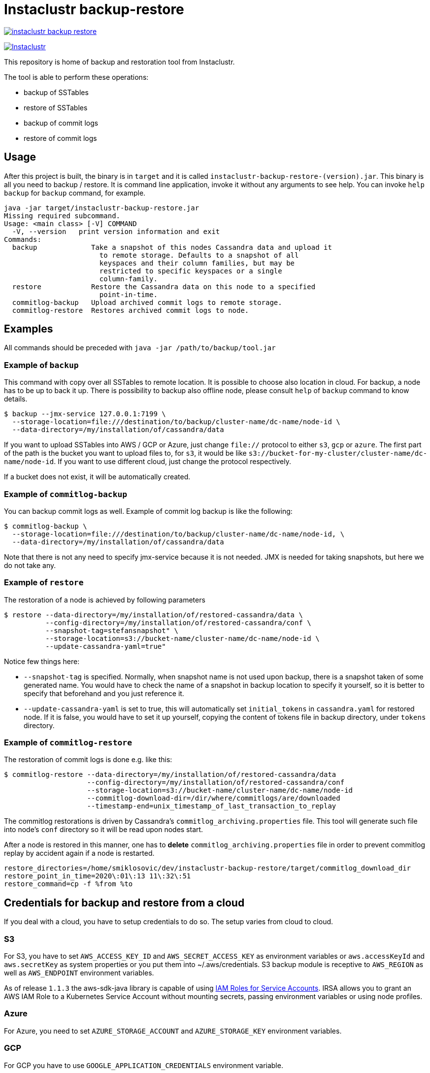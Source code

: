 # Instaclustr backup-restore

image:https://img.shields.io/maven-central/v/com.instaclustr/instaclustr-backup-restore.svg?label=Maven%20Central[link=https://search.maven.org/search?q=g:%22com.instaclustr%22%20AND%20a:%22instaclustr-backup-restore%22]

image:https://circleci.com/gh/instaclustr/cassandra-backup.svg?style=svg["Instaclustr",link="https://circleci.com/gh/instaclustr/cassandra-backup"]

This repository is home of backup and restoration tool from Instaclustr.

The tool is able to perform these operations:

* backup of SSTables
* restore of SSTables
* backup of commit logs
* restore of commit logs

## Usage

After this project is built, the binary is in `target` and it is
called `instaclustr-backup-restore-(version).jar`. This binary is all you need to backup / restore.
It is command line application, invoke it without any arguments to see help. You can invoke
`help backup` for `backup` command, for example.

----
java -jar target/instaclustr-backup-restore.jar
Missing required subcommand.
Usage: <main class> [-V] COMMAND
  -V, --version   print version information and exit
Commands:
  backup             Take a snapshot of this nodes Cassandra data and upload it
                       to remote storage. Defaults to a snapshot of all
                       keyspaces and their column families, but may be
                       restricted to specific keyspaces or a single
                       column-family.
  restore            Restore the Cassandra data on this node to a specified
                       point-in-time.
  commitlog-backup   Upload archived commit logs to remote storage.
  commitlog-restore  Restores archived commit logs to node.

----

## Examples

All commands should be preceded with `java -jar /path/to/backup/tool.jar`

### Example of `backup`

This command with copy over all SSTables to remote location. It is possible to choose also location
in cloud. For backup, a node has to be up to back it up. There is possibility to backup also offline node,
please consult `help` of `backup` command to know details.

----
$ backup --jmx-service 127.0.0.1:7199 \
  --storage-location=file:///destination/to/backup/cluster-name/dc-name/node-id \
  --data-directory=/my/installation/of/cassandra/data
----

If you want to upload SSTables into AWS / GCP or Azure, just change `file://` protocol to either `s3`,
`gcp` or `azure`. The first part of the path is the bucket you want to upload files to, for `s3`,
it would be like `s3://bucket-for-my-cluster/cluster-name/dc-name/node-id`. If you want to use different
cloud, just change the protocol respectively.

If a bucket does not exist, it will be automatically created.

### Example of `commitlog-backup`

You can backup commit logs as well. Example of commit log backup is like the following:

----
$ commitlog-backup \
  --storage-location=file:///destination/to/backup/cluster-name/dc-name/node-id, \
  --data-directory=/my/installation/of/cassandra/data
----

Note that there is not any need to specify jmx-service because it is not needed. JMX is needed
for taking snapshots, but here we do not take any.

### Example of `restore`

The restoration of a node is achieved by following parameters

----
$ restore --data-directory=/my/installation/of/restored-cassandra/data \
          --config-directory=/my/installation/of/restored-cassandra/conf \
          --snapshot-tag=stefansnapshot" \
          --storage-location=s3://bucket-name/cluster-name/dc-name/node-id \
          --update-cassandra-yaml=true"
----

Notice few things here:

* `--snapshot-tag` is specified. Normally, when snapshot name is not used upon backup, there
is a snapshot taken of some generated name. You would have to check the name of a snapshot in
backup location to specify it yourself, so it is better to specify that beforehand and you just
reference it.
* `--update-cassandra-yaml` is set to true, this will automatically set `initial_tokens` in `cassandra.yaml` for
restored node. If it is false, you would have to set it up yourself, copying the content of tokens file
in backup directory, under `tokens` directory.

### Example of `commitlog-restore`

The restoration of commit logs is done e.g. like this:

----
$ commitlog-restore --data-directory=/my/installation/of/restored-cassandra/data
                    --config-directory=/my/installation/of/restored-cassandra/conf
                    --storage-location=s3://bucket-name/cluster-name/dc-name/node-id
                    --commitlog-download-dir=/dir/where/commitlogs/are/downloaded
                    --timestamp-end=unix_timestamp_of_last_transaction_to_replay
----

The commitlog restorations is driven by Cassandra's `commitlog_archiving.properties` file. This
tool will generate such file into node's `conf` directory so it will be read upon nodes start.

After a node is restored in this manner, one has to *delete* `commitlog_archiving.properties` file
in order to prevent commitlog replay by accident again if a node is restarted.

----
restore_directories=/home/smiklosovic/dev/instaclustr-backup-restore/target/commitlog_download_dir
restore_point_in_time=2020\:01\:13 11\:32\:51
restore_command=cp -f %from %to
----

## Credentials for backup and restore from a cloud

If you deal with a cloud, you have to setup credentials to do so. The setup varies from cloud to cloud.

### S3

For S3, you have to set `AWS_ACCESS_KEY_ID` and `AWS_SECRET_ACCESS_KEY` as environment variables
or `aws.accessKeyId` and `aws.secretKey` as system properties or you put them into ~/.aws/credentials.
S3 backup module is receptive to `AWS_REGION` as well as `AWS_ENDPOINT` environment variables.

As of release `1.1.3` the aws-sdk-java library is capable of using
https://docs.aws.amazon.com/eks/latest/userguide/iam-roles-for-service-accounts.html[IAM Roles for Service Accounts].
IRSA allows you to grant an AWS IAM Role to a Kubernetes Service Account without mounting secrets,
passing environment variables or using node profiles.

### Azure

For Azure, you need to set `AZURE_STORAGE_ACCOUNT` and `AZURE_STORAGE_KEY` environment variables.

### GCP

For GCP you have to use `GOOGLE_APPLICATION_CREDENTIALS` environment variable.

## Backup resolution for file:// protocol

In every case, file has to start with full path (file:///, three slashes).
File location does not have a notion of a _bucket_ but we are using it here
regardless, it the following examples, _bucket_ will be _a_.

If you do not specify full path (e.g. like it is shown in the last example),
the path will be the directory from which you are invoking this tool _plus_ bucket ("a" in our case).

It does not matter you put slash at the end of whole location, it will be removed.

.file path resolution
|===
|storage location |path

|file:///tmp/some/path/a/b/c/d
|/tmp/some/path/a

|file:///tmp/a/b/c/d
|/tmp/a

|file:///a/b/c/d
|$(pwd)/a
|===
## Build

You build this tool by invoking:

----
$ ./mvnw clean install
----

## Tests

There are end-to-end tests which are testing all GCP, Azure and S3 integration as well
as integration with Kubernetes when it comes to credential fetching.

There are these test groups / profiles:

* azureTests
* googleTest
* s3Tests
* cloudTests - runs tests which will be using cloud "buckets" for backup / restore
* k8sTest - same as `cloudTest` above but credentials will be fetched from Kubernetes

The anatomy of a test is like the following;

* start Cassandra as part of a test (runs locally)
* insert data into Cassandra and backup them to some cloud
* stop Cassandra
* download files we just backed up into a directory
* start another Cassandra instance (also locally) which will have data directory pointing to directory we downloaded data into
* verify that the restoration is correct
* stop second Cassandra

There is not any need to create buckets in a cloud beforehand as they will be created and deleted
as part of a test itself automatically, per cloud provider.

If this test is "Kubernetes-aware", before every test, credentials are created as a Secret
which will be used by backup / restore tooling during a test. We are simulating here that
this tooling can be easily embedded into e.g. a Cassandra Sidecar (part of Cassandra operator).
We are avoiding the need to specify credentials upfront when Kubernetes pod is starting as a part
of that spec by dynamically fetching all credentials from a Secret which name is passed to a
backup request and it is read every time. The side-effect of this is that we can change our credentials
without restarting a pod to re-read them because they will be read dynamically upon every backup request.

Cloud tests are executed like:

----
$ mvn clean install -PcloudTests
----

Kubernetes tests are executed like:
----
$ mvn clean install -Pk8sTests
----

You have to specify these system properties to run these tests succesfully:

----
-Dawsaccesskeyid={your aws access key id}
-Dawssecretaccesskey={your aws secret access key}
-Dgoogle.application.credentials={path to google application credentials file on local disk}
-Dazurestorageaccount={your azure storage account}
-Dazurestoragekey={your azure storage key}
----

Please see https://www.instaclustr.com/support/documentation/announcements/instaclustr-open-source-project-status/ for Instaclustr support status of this project
